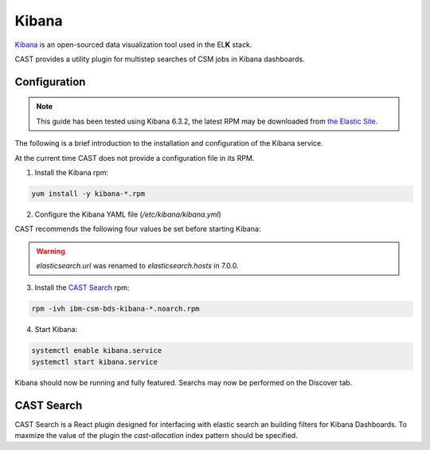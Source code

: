 .. _cast-kibana:

Kibana
======

`Kibana`_ is an open-sourced data visualization tool used in the EL\ **K** stack.

CAST provides a utility plugin for multistep searches of CSM jobs in Kibana dashboards.

Configuration
-------------

.. note:: This guide has been tested using Kibana 6.3.2, the latest RPM may be downloaded from
    `the Elastic Site <https://www.elastic.co/downloads/kibana>`_.

The following is a brief introduction to the installation and configuration of the Kibana service.

At the current time CAST does not provide a configuration file in its RPM.

1. Install the Kibana rpm:

.. code-block:: bash

   yum install -y kibana-*.rpm

2. Configure the Kibana YAML file (`/etc/kibana/kibana.yml`)

CAST recommends the following four values be set before starting Kibana:

+------------------------+-------------------------------------------------------------+-------------------------+
| Setting                | Description                                                 | Sample Value            |
+========================+=============================================================+=========================+
| server.host            | The address the kibana server will bind on, needed for      | "10.7.4.30"             |
|                        | external access.                                            |                         |
+------------------------+-------------------------------------------------------------+-------------------------+
| elasticsearch.hosts      | The URL of an elasticsearch service, this should include    | "http://10.7.4.13:9200" |
|                        | the port number (9200 by default).                          |                         |
+------------------------+-------------------------------------------------------------+-------------------------+
| xpack.security.enabled | The xpack security setting, set to false if not being used. | false                   |
+------------------------+-------------------------------------------------------------+-------------------------+
| xpack.ml.enabled       | Sets the status of xpack Machine Learning. Please note      | false                   |
|                        | this must be set to false on ppc64le installations.         |                         |
+------------------------+-------------------------------------------------------------+-------------------------+

.. warning:: `elasticsearch.url` was renamed to `elasticsearch.hosts` in 7.0.0.


3. Install the `CAST Search`_ rpm:

.. code:: bash

    rpm -ivh ibm-csm-bds-kibana-*.noarch.rpm

4. Start Kibana:

.. code-block:: bash
    
    systemctl enable kibana.service
    systemctl start kibana.service


Kibana should now be running and fully featured. Searchs may now be performed on the Discover tab.

CAST Search
-----------

CAST Search is a React plugin designed for interfacing with elastic search an building filters for 
Kibana Dashboards. To maxmize the value of the plugin the `cast-allocation` index pattern should be 
specified.

.. TODO describe funciton and feature in greater depth.


.. Links
.. _Kibana: https://www.elastic.co/products/Kibana
